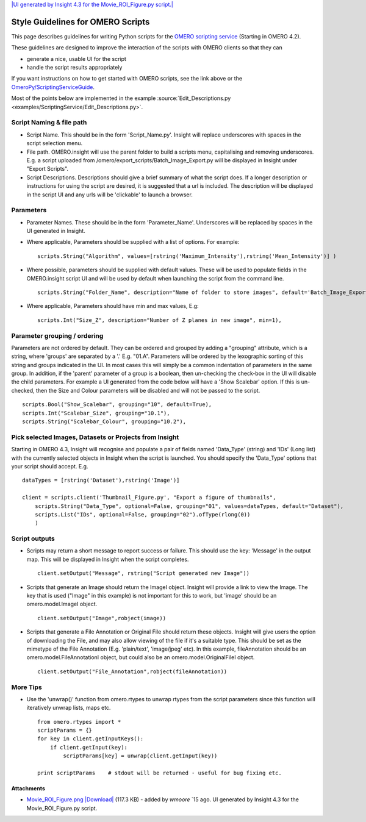 `|UI generated by Insight 4.3 for the Movie\_ROI\_Figure.py
script.| </ome/attachment/wiki/OmeroPy/ScriptingStyleGuide/Movie_ROI_Figure.png>`_

Style Guidelines for OMERO Scripts
==================================

This page describes guidelines for writing Python scripts for the `OMERO
scripting service </ome/wiki/OmeroScripts>`_ (Starting in OMERO 4.2).

These guidelines are designed to improve the interaction of the scripts
with OMERO clients so that they can

-  generate a nice, usable UI for the script
-  handle the script results appropriately

If you want instructions on how to get started with OMERO scripts, see
the link above or the
`OmeroPy/ScriptingServiceGuide </ome/wiki/OmeroPy/ScriptingServiceGuide>`_.

Most of the points below are implemented in the example :source:`Edit_Descriptions.py <examples/ScriptingService/Edit_Descriptions.py>`.

Script Naming & file path
-------------------------

-  Script Name. This should be in the form 'Script\_Name.py'. Insight
   will replace underscores with spaces in the script selection menu.
-  File path. OMERO.insight will use the parent folder to build a
   scripts menu, capitalising and removing underscores. E.g. a script
   uploaded from /omero/export\_scripts/Batch\_Image\_Export.py will be
   displayed in Insight under "Export Scripts".
-  Script Descriptions. Descriptions should give a brief summary of what
   the script does. If a longer description or instructions for using
   the script are desired, it is suggested that a url is included. The
   description will be displayed in the script UI and any urls will be
   'clickable' to launch a browser.

Parameters
----------

-  Parameter Names. These should be in the form 'Parameter\_Name'.
   Underscores will be replaced by spaces in the UI generated in
   Insight.
-  Where applicable, Parameters should be supplied with a list of
   options. For example:

   ::

       scripts.String("Algorithm", values=[rstring('Maximum_Intensity'),rstring('Mean_Intensity')] )

-  Where possible, parameters should be supplied with default values.
   These will be used to populate fields in the OMERO.insight script UI
   and will be used by default when launching the script from the
   command line.

   ::

       scripts.String("Folder_Name", description="Name of folder to store images", default='Batch_Image_Export'),

-  Where applicable, Parameters should have min and max values, E.g:

   ::

       scripts.Int("Size_Z", description="Number of Z planes in new image", min=1),

Parameter grouping / ordering
-----------------------------

Parameters are not ordered by default. They can be ordered and grouped
by adding a "grouping" attribute, which is a string, where 'groups' are
separated by a '.' E.g. "01.A". Parameters will be ordered by the
lexographic sorting of this string and groups indicated in the UI. In
most cases this will simply be a common indentation of parameters in the
same group. In addition, if the 'parent' parameter of a group is a
boolean, then un-checking the check-box in the UI will disable the child
parameters. For example a UI generated from the code below will have a
'Show Scalebar' option. If this is un-checked, then the Size and Colour
parameters will be disabled and will not be passed to the script.

::

    scripts.Bool("Show_Scalebar", grouping="10", default=True),
    scripts.Int("Scalebar_Size", grouping="10.1"),
    scripts.String("Scalebar_Colour", grouping="10.2"),

Pick selected Images, Datasets or Projects from Insight
-------------------------------------------------------

Starting in OMERO 4.3, Insight will recognise and populate a pair of
fields named 'Data\_Type' (string) and 'IDs' (Long list) with the
currently selected objects in Insight when the script is launched. You
should specify the 'Data\_Type' options that your script should accept.
E.g.

::

    dataTypes = [rstring('Dataset'),rstring('Image')]

    client = scripts.client('Thumbnail_Figure.py', "Export a figure of thumbnails",
        scripts.String("Data_Type", optional=False, grouping="01", values=dataTypes, default="Dataset"),
        scripts.List("IDs", optional=False, grouping="02").ofType(rlong(0))
        )

Script outputs
--------------

-  Scripts may return a short message to report success or failure. This
   should use the key: 'Message' in the output map. This will be
   displayed in Insight when the script completes.

   ::

       client.setOutput("Message", rstring("Script generated new Image"))

-  Scripts that generate an Image should return the ImageI object.
   Insight will provide a link to view the Image. The key that is used
   ("Image" in this example) is not important for this to work, but
   'image' should be an omero.model.ImageI object.

   ::

           client.setOutput("Image",robject(image))

-  Scripts that generate a File Annotation or Original File should
   return these objects. Insight will give users the option of
   downloading the File, and may also allow viewing of the file if it's
   a suitable type. This should be set as the mimetype of the File
   Annotation (E.g. 'plain/text', 'image/jpeg' etc). In this example,
   fileAnnotation should be an omero.model.FileAnnotationI object, but
   could also be an omero.model.OriginalFileI object.

   ::

           client.setOutput("File_Annotation",robject(fileAnnotation))

More Tips
---------

-  Use the 'unwrap()' function from omero.rtypes to unwrap rtypes from
   the script parameters since this function will iteratively unwrap
   lists, maps etc.

   ::

       from omero.rtypes import *
       scriptParams = {}
       for key in client.getInputKeys():
           if client.getInput(key):
               scriptParams[key] = unwrap(client.getInput(key))

       print scriptParams    # stdout will be returned - useful for bug fixing etc. 

Attachments
~~~~~~~~~~~

-  `Movie\_ROI\_Figure.png </ome/attachment/wiki/OmeroPy/ScriptingStyleGuide/Movie_ROI_Figure.png>`_
   `|Download| </ome/raw-attachment/wiki/OmeroPy/ScriptingStyleGuide/Movie_ROI_Figure.png>`_
   (117.3 KB) - added by *wmoore* `15
   ago. UI generated by Insight 4.3 for the Movie\_ROI\_Figure.py
   script.
